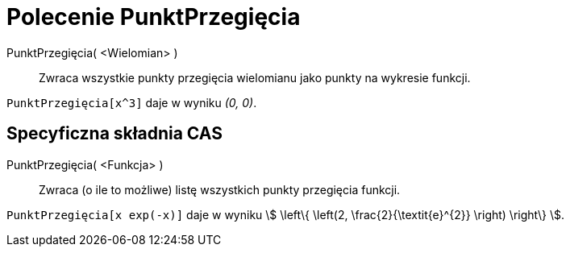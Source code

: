 = Polecenie PunktPrzegięcia
:page-en: commands/InflectionPoint
ifdef::env-github[:imagesdir: /en/modules/ROOT/assets/images]

PunktPrzegięcia( <Wielomian> )::
  Zwraca  wszystkie punkty przegięcia wielomianu jako punkty na wykresie funkcji.

[EXAMPLE]
====

`++PunktPrzegięcia[x^3]++` daje w wyniku _(0, 0)_.

====

== Specyficzna składnia CAS

PunktPrzegięcia( <Funkcja> )::
  Zwraca (o ile to możliwe) listę wszystkich punkty przegięcia funkcji.

[EXAMPLE]
====

`++PunktPrzegięcia[x exp(-x)]++` daje w wyniku stem:[ \left\{ \left(2, \frac{2}{\textit{e}^{2}} \right) \right\} ].

====
